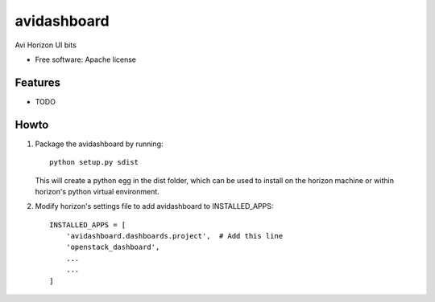 ===============================
avidashboard
===============================

Avi Horizon UI bits

* Free software: Apache license

Features
--------

* TODO


Howto
-----

1. Package the avidashboard by running::

    python setup.py sdist

   This will create a python egg in the dist folder, which can be used to install
   on the horizon machine or within horizon's  python virtual environment.

2. Modify horizon's settings file to add avidashboard to INSTALLED_APPS::

    INSTALLED_APPS = [
        'avidashboard.dashboards.project',  # Add this line
        'openstack_dashboard',
        ...
        ...
    ]
